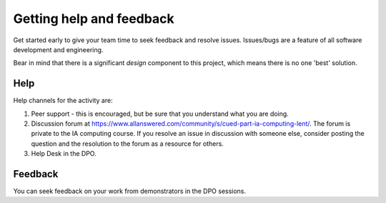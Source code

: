 Getting help and feedback
=========================

Get started early to give your team time to seek feedback and resolve
issues. Issues/bugs are a feature of all software development and
engineering.

Bear in mind that there is a significant *design* component to this
project, which means there is no one 'best' solution.


Help
----

Help channels for the activity are:

#. Peer support - this is encouraged, but be sure that you understand
   what you are doing.

#. Discussion forum at
   https://www.allanswered.com/community/s/cued-part-ia-computing-lent/.
   The forum is private to the IA computing course. If you resolve an
   issue in discussion with someone else, consider posting the question
   and the resolution to the forum as a resource for others.

#. Help Desk in the DPO.


Feedback
--------

You can seek feedback on your work from demonstrators in the DPO
sessions.
